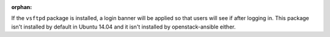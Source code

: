 :orphan:

If the ``vsftpd`` package is installed, a login banner will be applied so that
users will see if after logging in. This package isn't installed by default
in Ubuntu 14.04 and it isn't installed by openstack-ansible either.
